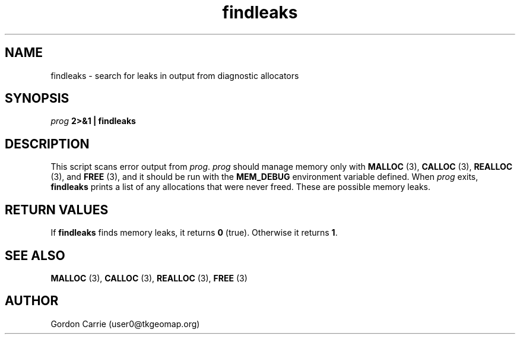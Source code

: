 .\" 
.\" Copyright (c) 2008 Gordon D. Carrie.  All rights reserved.
.\" 
.\" Licensed under the Open Software License version 3.0
.\" 
.\" Please address questions and feedback to user0@tkgeomap.org
.\" 
.\" $Id: findleaks.1,v 1.5 2008/11/25 22:36:04 gcarrie Exp $
.\"
.TH findleaks 1 "Find leaks"
.SH NAME
findleaks \- search for leaks in output from diagnostic allocators
.SH SYNOPSIS
\fIprog\fP \fB2>&1 | findleaks\fP
.SH DESCRIPTION
This script scans error output from \fIprog\fP.  \fIprog\fP
should manage memory only with \fBMALLOC\fP (3), \fBCALLOC\fP (3), 
\fBREALLOC\fP (3), and \fBFREE\fP (3), and it should be run with the 
\fBMEM_DEBUG\fP environment variable defined.  When \fIprog\fP
exits, \fBfindleaks\fP prints a list of any allocations that were never
freed.  These are possible memory leaks.
.SH RETURN VALUES
If \fBfindleaks\fP finds memory leaks, it returns \fB0\fP (true).  Otherwise
it returns \fB1\fP.
.SH SEE ALSO
\fBMALLOC\fP (3), \fBCALLOC\fP (3), \fBREALLOC\fP (3), \fBFREE\fP (3)
.SH AUTHOR
Gordon Carrie (user0@tkgeomap.org)
